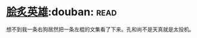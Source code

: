 * [[https://book.douban.com/subject/3405169/][脍炙英雄]]:douban::read:
想不到我一条右狗居然把一条左棍的文集看了下来。孔和尚不是天真就是太投机。
